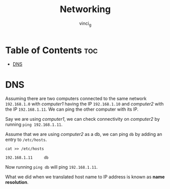#+TITLE: Networking
#+AUTHOR: vinci_g
#+OPTIONS: toc

* Table of Contents :toc:
- [[#dns][DNS]]

* DNS
Assuming there are two computers connected to the same network ~192.168.1.0~ with /computer1/ having the IP ~192.168.1.10~ and /computer2/ with the IP ~192.168.1.11~. We can ping the other computer with its IP.

Say we are using /computer1/, we can check connectivity on /computer2/ by running ~ping 192.168.1.11~.

Assume that we are using /computer2/ as a db, we can ping ~db~ by adding an entry to ~/etc/hosts~.

#+begin_src shell
  cat >> /etc/hosts

  192.168.1.11     db
#+end_src

Now running ~ping db~ will ping ~192.168.1.11~.

What we did when we translated host name to IP address is known as *name resolution*.


